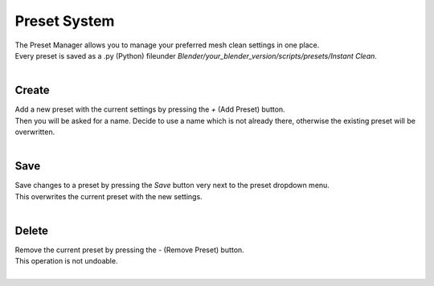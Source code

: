 Preset System
#############

| The Preset Manager allows you to manage your preferred mesh clean settings in one place.
| Every preset is saved as a .py (Python) fileunder *Blender/your_blender_version/scripts/presets/Instant Clean*.
|

Create
******

| Add a new preset with the current settings by pressing the *+* (Add Preset) button.
| Then you will be asked for a name. Decide to use a name which is not already there, otherwise the existing preset will be overwritten.
|

Save
****

| Save changes to a preset by pressing the *Save* button very next to the preset dropdown menu.
| This overwrites the current preset with the new settings.
|

Delete
******

| Remove the current preset by pressing the *-* (Remove Preset) button.
| This operation is not undoable.
|
